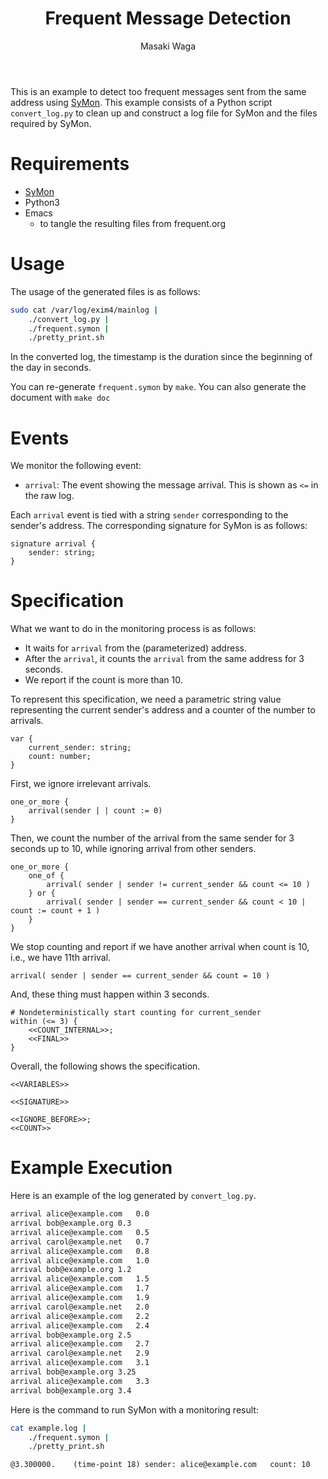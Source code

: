 #+TITLE: Frequent Message Detection
#+AUTHOR: Masaki Waga
#+EMAIL: mwaga@fos.kuis.kyoto-u.ac.jp
#+OPTIONS: toc:nil

This is an example to detect too frequent messages sent from the same address using [[https://github.com/MasWag/SyMon/][SyMon]]. This example consists of a Python script =convert_log.py= to clean up and construct a log file for SyMon and the files required by SyMon.

* Requirements

- [[https://github.com/MasWag/SyMon/][SyMon]]
- Python3
- Emacs
  - to tangle the resulting files from frequent.org

* Usage

The usage of the generated files is as follows:

#+BEGIN_SRC sh
  sudo cat /var/log/exim4/mainlog |
      ./convert_log.py |
      ./frequent.symon |
      ./pretty_print.sh
#+END_SRC

In the converted log, the timestamp is the duration since the beginning of the day in seconds.

You can re-generate =frequent.symon= by ~make~. You can also generate the document with ~make doc~

* Events

We monitor the following event:

- =arrival=: The event showing the message arrival. This is shown as =<== in the raw log.

Each =arrival= event is tied with a string =sender= corresponding to the sender's address. The corresponding signature for SyMon is as follows:

#+NAME: SIGNATURE
#+BEGIN_SRC symon
  signature arrival {
      sender: string;
  }
#+END_SRC

* Specification

What we want to do in the monitoring process is as follows:

- It waits for =arrival= from the (parameterized) address.
- After the =arrival=, it counts the =arrival= from the same address for 3 seconds.
- We report if the count is more than 10.

To represent this specification, we need a parametric string value representing the current sender's address and a counter of the number to arrivals.

#+NAME: VARIABLES
#+BEGIN_SRC symon
  var {
      current_sender: string;
      count: number;
  }
#+END_SRC

First, we ignore irrelevant arrivals.

#+NAME: IGNORE_BEFORE
#+BEGIN_SRC symon
  one_or_more {
      arrival(sender | | count := 0)
  }
#+END_SRC

Then, we count the number of the arrival from the same sender for 3 seconds up to 10, while ignoring arrival from other senders.

#+NAME: COUNT_INTERNAL
#+BEGIN_SRC symon
  one_or_more {
      one_of {
          arrival( sender | sender != current_sender && count <= 10 )
      } or {
          arrival( sender | sender == current_sender && count < 10 | count := count + 1 )
      }
  }
#+END_SRC

We stop counting and report if we have another arrival when count is 10, i.e., we have 11th arrival.

#+NAME: FINAL
#+BEGIN_SRC symon
  arrival( sender | sender == current_sender && count = 10 )
#+END_SRC

And, these thing must happen within 3 seconds.

#+NAME: COUNT
#+BEGIN_SRC symon :noweb yes
  # Nondeterministically start counting for current_sender
  within (<= 3) {
      <<COUNT_INTERNAL>>;
      <<FINAL>>
  }
#+END_SRC

Overall, the following shows the specification.

#+BEGIN_SRC symon :tangle frequent.symon :noweb yes :shebang #!/usr/bin/env symon -dnf
<<VARIABLES>>

<<SIGNATURE>>

<<IGNORE_BEFORE>>;
<<COUNT>>
#+END_SRC

* Example Execution

Here is an example of the log generated by ~convert_log.py~.

#+BEGIN_SRC txt :tangle example.log
arrival	alice@example.com	0.0
arrival	bob@example.org	0.3
arrival	alice@example.com	0.5
arrival carol@example.net	0.7
arrival	alice@example.com	0.8
arrival	alice@example.com	1.0
arrival	bob@example.org	1.2
arrival	alice@example.com	1.5
arrival	alice@example.com	1.7
arrival	alice@example.com	1.9
arrival	carol@example.net	2.0
arrival	alice@example.com	2.2
arrival	alice@example.com	2.4
arrival	bob@example.org	2.5
arrival	alice@example.com	2.7
arrival	carol@example.net	2.9
arrival	alice@example.com	3.1
arrival	bob@example.org	3.25
arrival	alice@example.com	3.3
arrival	bob@example.org	3.4
#+END_SRC

Here is the command to run SyMon with a monitoring result:

#+BEGIN_SRC sh :results output replace :exports both
  cat example.log | 
      ./frequent.symon |
      ./pretty_print.sh
#+END_SRC

#+RESULTS:
: @3.300000.	(time-point 18)	sender: alice@example.com	count: 10
